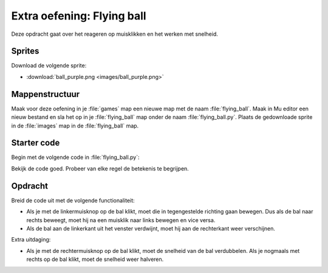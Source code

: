 .. role:: python(code)
   :language: python

.. |br| raw:: html

   <br/>

Extra oefening: Flying ball
============================

Deze opdracht gaat over het reageren op muisklikken en het werken met snelheid.

Sprites
-----------

Download de volgende sprite:

* :download:`ball_purple.png <images/ball_purple.png>`

Mappenstructuur
----------------

Maak voor deze oefening in je :file:`games` map een nieuwe map met de naam :file:`flying_ball`. Maak in Mu editor een nieuw bestand en sla het op in je :file:`flying_ball` map onder de naam :file:`flying_ball.py`. Plaats de gedownloade sprite in de :file:`images` map in de :file:`flying_ball` map.

.. card::

   .. uml::
      :align: left
      :html_format: svg

      @startuml
         @startfiles
         /games/flying_ball/images/ball_purple.png
         /games/flying_ball/flying_ball.py
         @endfiles
      @enduml

Starter code
-------------

Begin met de volgende code in :file:`flying_ball.py`:

.. code-block:: python
   :linenos:

   import random

   # Vensterinstellingen
   WIDTH = 640
   HEIGHT = 480
   TITLE = 'Flying ball'

   # Actors
   ball = Actor('ball_purple')

   # Startpositie en snelheid
   ball.right = 0
   ball.y = random.randint(50, HEIGHT-50)
   ball.speed = 6

   # Functie draw()
   def draw():
      screen.fill('aquamarine2')
      ball.draw()
      
   # Functie update()
   def update():
      ball.x += ball.speed
      if ball.left > WIDTH:
         ball.right = 0
         ball.y = random.randint(50, HEIGHT-50)

Bekijk de code goed. Probeer van elke regel de betekenis te begrijpen.

.. figure:: images/flying_ball.png

Opdracht
---------

Breid de code uit met de volgende functionaliteit:

* Als je met de linkermuisknop op de bal klikt, moet die in tegengestelde richting gaan bewegen. Dus als de bal naar rechts beweegt, moet hij na een muisklik naar links bewegen en vice versa.
* Als de bal aan de linkerkant uit het venster verdwijnt, moet hij aan de rechterkant weer verschijnen.

Extra uitdaging:

* Als je met de rechtermuisknop op de bal klikt, moet de snelheid van de bal verdubbelen. Als je nogmaals met rechts op de bal klikt, moet de snelheid weer halveren.

